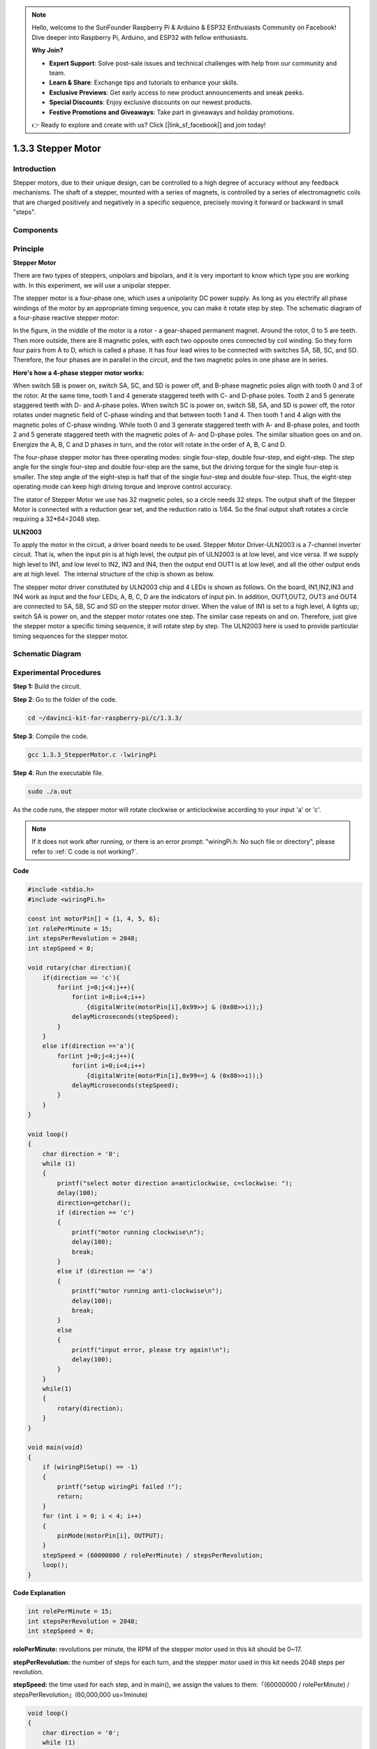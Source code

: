 .. note::

    Hello, welcome to the SunFounder Raspberry Pi & Arduino & ESP32 Enthusiasts Community on Facebook! Dive deeper into Raspberry Pi, Arduino, and ESP32 with fellow enthusiasts.

    **Why Join?**

    - **Expert Support**: Solve post-sale issues and technical challenges with help from our community and team.
    - **Learn & Share**: Exchange tips and tutorials to enhance your skills.
    - **Exclusive Previews**: Get early access to new product announcements and sneak peeks.
    - **Special Discounts**: Enjoy exclusive discounts on our newest products.
    - **Festive Promotions and Giveaways**: Take part in giveaways and holiday promotions.

    👉 Ready to explore and create with us? Click [|link_sf_facebook|] and join today!

1.3.3 Stepper Motor
====================

Introduction
------------

Stepper motors, due to their unique design, can be controlled to a high
degree of accuracy without any feedback mechanisms. The shaft of a
stepper, mounted with a series of magnets, is controlled by a series of
electromagnetic coils that are charged positively and negatively in a
specific sequence, precisely moving it forward or backward in small
\"steps\".

Components
----------

.. image:: img/list_1.3.3.png


Principle
---------

**Stepper Motor**

There are two types of steppers, unipolars and bipolars, and it is very
important to know which type you are working with. In this experiment,
we will use a unipolar stepper.

The stepper motor is a four-phase one, which uses a unipolarity DC power
supply. As long as you electrify all phase windings of the motor by an
appropriate timing sequence, you can make it rotate step by step. The
schematic diagram of a four-phase reactive stepper motor:

.. image:: img/image129.png


In the figure, in the middle of the motor is a rotor - a gear-shaped
permanent magnet. Around the rotor, 0 to 5 are teeth. Then more outside,
there are 8 magnetic poles, with each two opposite ones connected by
coil winding. So they form four pairs from A to D, which is called a
phase. It has four lead wires to be connected with switches SA, SB, SC,
and SD. Therefore, the four phases are in parallel in the circuit, and
the two magnetic poles in one phase are in series.

**Here's how a 4-phase stepper motor works:**

When switch SB is power on, switch SA, SC, and SD is power off, and
B-phase magnetic poles align with tooth 0 and 3 of the rotor. At the
same time, tooth 1 and 4 generate staggered teeth with C- and D-phase
poles. Tooth 2 and 5 generate staggered teeth with D- and A-phase poles.
When switch SC is power on, switch SB, SA, and SD is power off, the
rotor rotates under magnetic field of C-phase winding and that between
tooth 1 and 4. Then tooth 1 and 4 align with the magnetic poles of
C-phase winding. While tooth 0 and 3 generate staggered teeth with A-
and B-phase poles, and tooth 2 and 5 generate staggered teeth with the
magnetic poles of A- and D-phase poles. The similar situation goes on
and on. Energize the A, B, C and D phases in turn, and the rotor will
rotate in the order of A, B, C and D.

.. image:: img/image130.png


The four-phase stepper motor has three operating modes: single
four-step, double four-step, and eight-step. The step angle for the
single four-step and double four-step are the same, but the driving
torque for the single four-step is smaller. The step angle of the
eight-step is half that of the single four-step and double four-step.
Thus, the eight-step operating mode can keep high driving torque and
improve control accuracy.

The stator of Stepper Motor we use has 32 magnetic poles, so a circle
needs 32 steps. The output shaft of the Stepper Motor is connected with
a reduction gear set, and the reduction ratio is 1/64. So the final
output shaft rotates a circle requiring a 32*64=2048 step.

**ULN2003**

To apply the motor in the circuit, a driver board needs to be used. Stepper Motor Driver-ULN2003 is a 7-channel inverter circuit. That is, when the input pin is at high level, the output pin of ULN2003 is at low level, and vice versa. If we supply high level to IN1, and low level to IN2, IN3 and IN4, then the output end OUT1 is at low level, and all the other output ends are at high level.
 The internal structure of the chip is shown as below.

.. image:: img/image338.png


The stepper motor driver constituted by ULN2003 chip and 4 LEDs is shown
as follows. On the board, IN1,IN2,IN3 and IN4 work as input and the four
LEDs, A, B, C, D are the indicators of input pin. In addition,
OUT1,OUT2, OUT3 and OUT4 are connected to SA, SB, SC and SD on the
stepper motor driver. When the value of IN1 is set to a high level, A
lights up; switch SA is power on, and the stepper motor rotates one
step. The similar case repeats on and on. Therefore, just give the
stepper motor a specific timing sequence, it will rotate step by step.
The ULN2003 here is used to provide particular timing sequences for the
stepper motor.

.. image:: img/image132.png


Schematic Diagram
-----------------


.. image:: img/image339.png


Experimental Procedures
-----------------------

**Step 1:** Build the circuit.

.. image:: img/image134.png
    :width: 800


**Step 2**: Go to the folder of the code.

.. raw:: html

   <run></run>

.. code-block::

    cd ~/davinci-kit-for-raspberry-pi/c/1.3.3/

**Step 3**: Compile the code.

.. raw:: html

   <run></run>

.. code-block::

    gcc 1.3.3_StepperMotor.c -lwiringPi

**Step 4**: Run the executable file.

.. raw:: html

   <run></run>

.. code-block::

    sudo ./a.out

As the code runs, the stepper motor will rotate clockwise or
anticlockwise according to your input \'a\' or \'c\'.

.. note::

    If it does not work after running, or there is an error prompt: \"wiringPi.h: No such file or directory\", please refer to :ref:`C code is not working?`.

**Code**

.. code-block:: c

    #include <stdio.h>
    #include <wiringPi.h>

    const int motorPin[] = {1, 4, 5, 6};
    int rolePerMinute = 15;
    int stepsPerRevolution = 2048;
    int stepSpeed = 0;

    void rotary(char direction){
        if(direction == 'c'){
            for(int j=0;j<4;j++){
                for(int i=0;i<4;i++)
                    {digitalWrite(motorPin[i],0x99>>j & (0x08>>i));}
                delayMicroseconds(stepSpeed);
            }        
        }
        else if(direction =='a'){
            for(int j=0;j<4;j++){
                for(int i=0;i<4;i++)
                    {digitalWrite(motorPin[i],0x99<<j & (0x80>>i));}
                delayMicroseconds(stepSpeed);
            }   
        }
    }

    void loop()
    {
        char direction = '0';
        while (1)
        {       
            printf("select motor direction a=anticlockwise, c=clockwise: ");
            delay(100);
            direction=getchar();
            if (direction == 'c')
            {
                printf("motor running clockwise\n");
                delay(100);
                break;
            }
            else if (direction == 'a')
            {
                printf("motor running anti-clockwise\n");
                delay(100);
                break;
            }
            else
            {
                printf("input error, please try again!\n");
                delay(100);
            }
        }
        while(1)
        {
            rotary(direction);
        }
    }

    void main(void)
    {
        if (wiringPiSetup() == -1)
        {
            printf("setup wiringPi failed !");
            return;
        }
        for (int i = 0; i < 4; i++)
        {
            pinMode(motorPin[i], OUTPUT);
        }
        stepSpeed = (60000000 / rolePerMinute) / stepsPerRevolution;
        loop();
    }

**Code Explanation**

.. code-block:: c

    int rolePerMinute = 15;
    int stepsPerRevolution = 2048;
    int stepSpeed = 0;

**rolePerMinute:** revolutions per minute, the RPM of the stepper motor
used in this kit should be 0~17.

**stepPerRevolution:** the number of steps for each turn, and the
stepper motor used in this kit needs 2048 steps per revolution.

**stepSpeed:** the time used for each step, and in main(), we assign the
values to them:「(60000000 / rolePerMinute) /
stepsPerRevolution」(60,000,000 us=1minute)

.. code-block:: c

    void loop()
    {
        char direction = '0';
        while (1)
        {       
            printf("select motor direction a=anticlockwise, c=clockwise: ");
            direction=getchar();
            if (direction == 'c')
            {
                printf("motor running clockwise\n");
                break;
            }
            else if (direction == 'a')
            {
                printf("motor running anti-clockwise\n");
                break;
            }
            else
            {
                printf("input error, please try again!\n");
            }
        }
        while(1)
        {
            rotary(direction);
        }
    }

The loop() function is roughly divided into two parts (located between two while(1)) :

The first part is to get the key value. When \'a\' or \'c\' is obtained, exit the loop and stop the input.

The second part calls rotary(direction) to make the stepper motor run.

.. code-block:: c

    void rotary(char direction){
        if(direction == 'c'){
            for(int j=0;j<4;j++){
                for(int i=0;i<4;i++)
                    {digitalWrite(motorPin[i],0x99>>j & (0x08>>i));}
                delayMicroseconds(stepSpeed);
            }        
        }
        else if(direction =='a'){
            for(int j=0;j<4;j++){
                for(int i=0;i<4;i++)
                    {digitalWrite(motorPin[i],0x99<<j & (0x80>>i));}
                delayMicroseconds(stepSpeed);
            }   
        }
    }

To make stepper motor **rotate clockwise**, level status of motorPin
should is shown in the table below:

.. image:: img/image340.png


Therefore, potential write of MotorPin is implemented by using a
two-layer of for loop.

In Step1, j=0, i=0~4.

motorPin[0] will be written in the high level（10011001&00001000=1）

motorPin[1] will be written in the low level（10011001&00000100=0）

motorPin[2] will be written in the low level（10011001&00000010=0）

motorPin[3] will be written in the high level（10011001&00000001=1）

In Step2, j=1, i=0~4.

motorPin[0] will be written in the high level（01001100&00001000=1）

motorPin[1] will be written in the low level（01001100&00000100=1）

and so on.

And to make the stepper motor rotate **anti-clockwise**, the level
status of motorPin is shown in the following table.

.. image:: img/image341.png


In Step1, j=0, i=0~4.

motorPin[0] will be written in the high level（10011001&10000000=1）

motorPin[1] will be written in the low level（10011001&01000000=0）

In Step2，j=1, i=0~4.

motorPin[0] will be written in the high level（00110010&10000000=0）

motorPin[1] will be written in the low level（00110010&01000000=0）

and so on.


